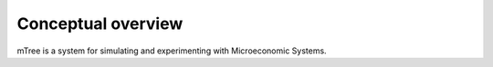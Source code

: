 .. _conceptual_overview:

Conceptual overview
===================

mTree is a system for simulating and experimenting with Microeconomic Systems.
